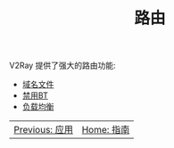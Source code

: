 #+TITLE: 路由
#+HTML_HEAD: <link rel="stylesheet" type="text/css" href="../css/main.css" />
#+HTML_LINK_HOME: ../v2ray.html
#+OPTIONS: num:nil timestamp:nil ^:nil

V2Ray 提供了强大的路由功能:
+ [[file:site_data.org][域名文件]]
+ [[file:bt.org][禁用BT]]
+ [[file:load_balancer.org][负载均衡]]


#+ATTR_HTML: :border 1 :rules all :frame boader
| [[file:../application/application.org][Previous: 应用]] | [[file:../v2ray.org][Home: 指南]] |
